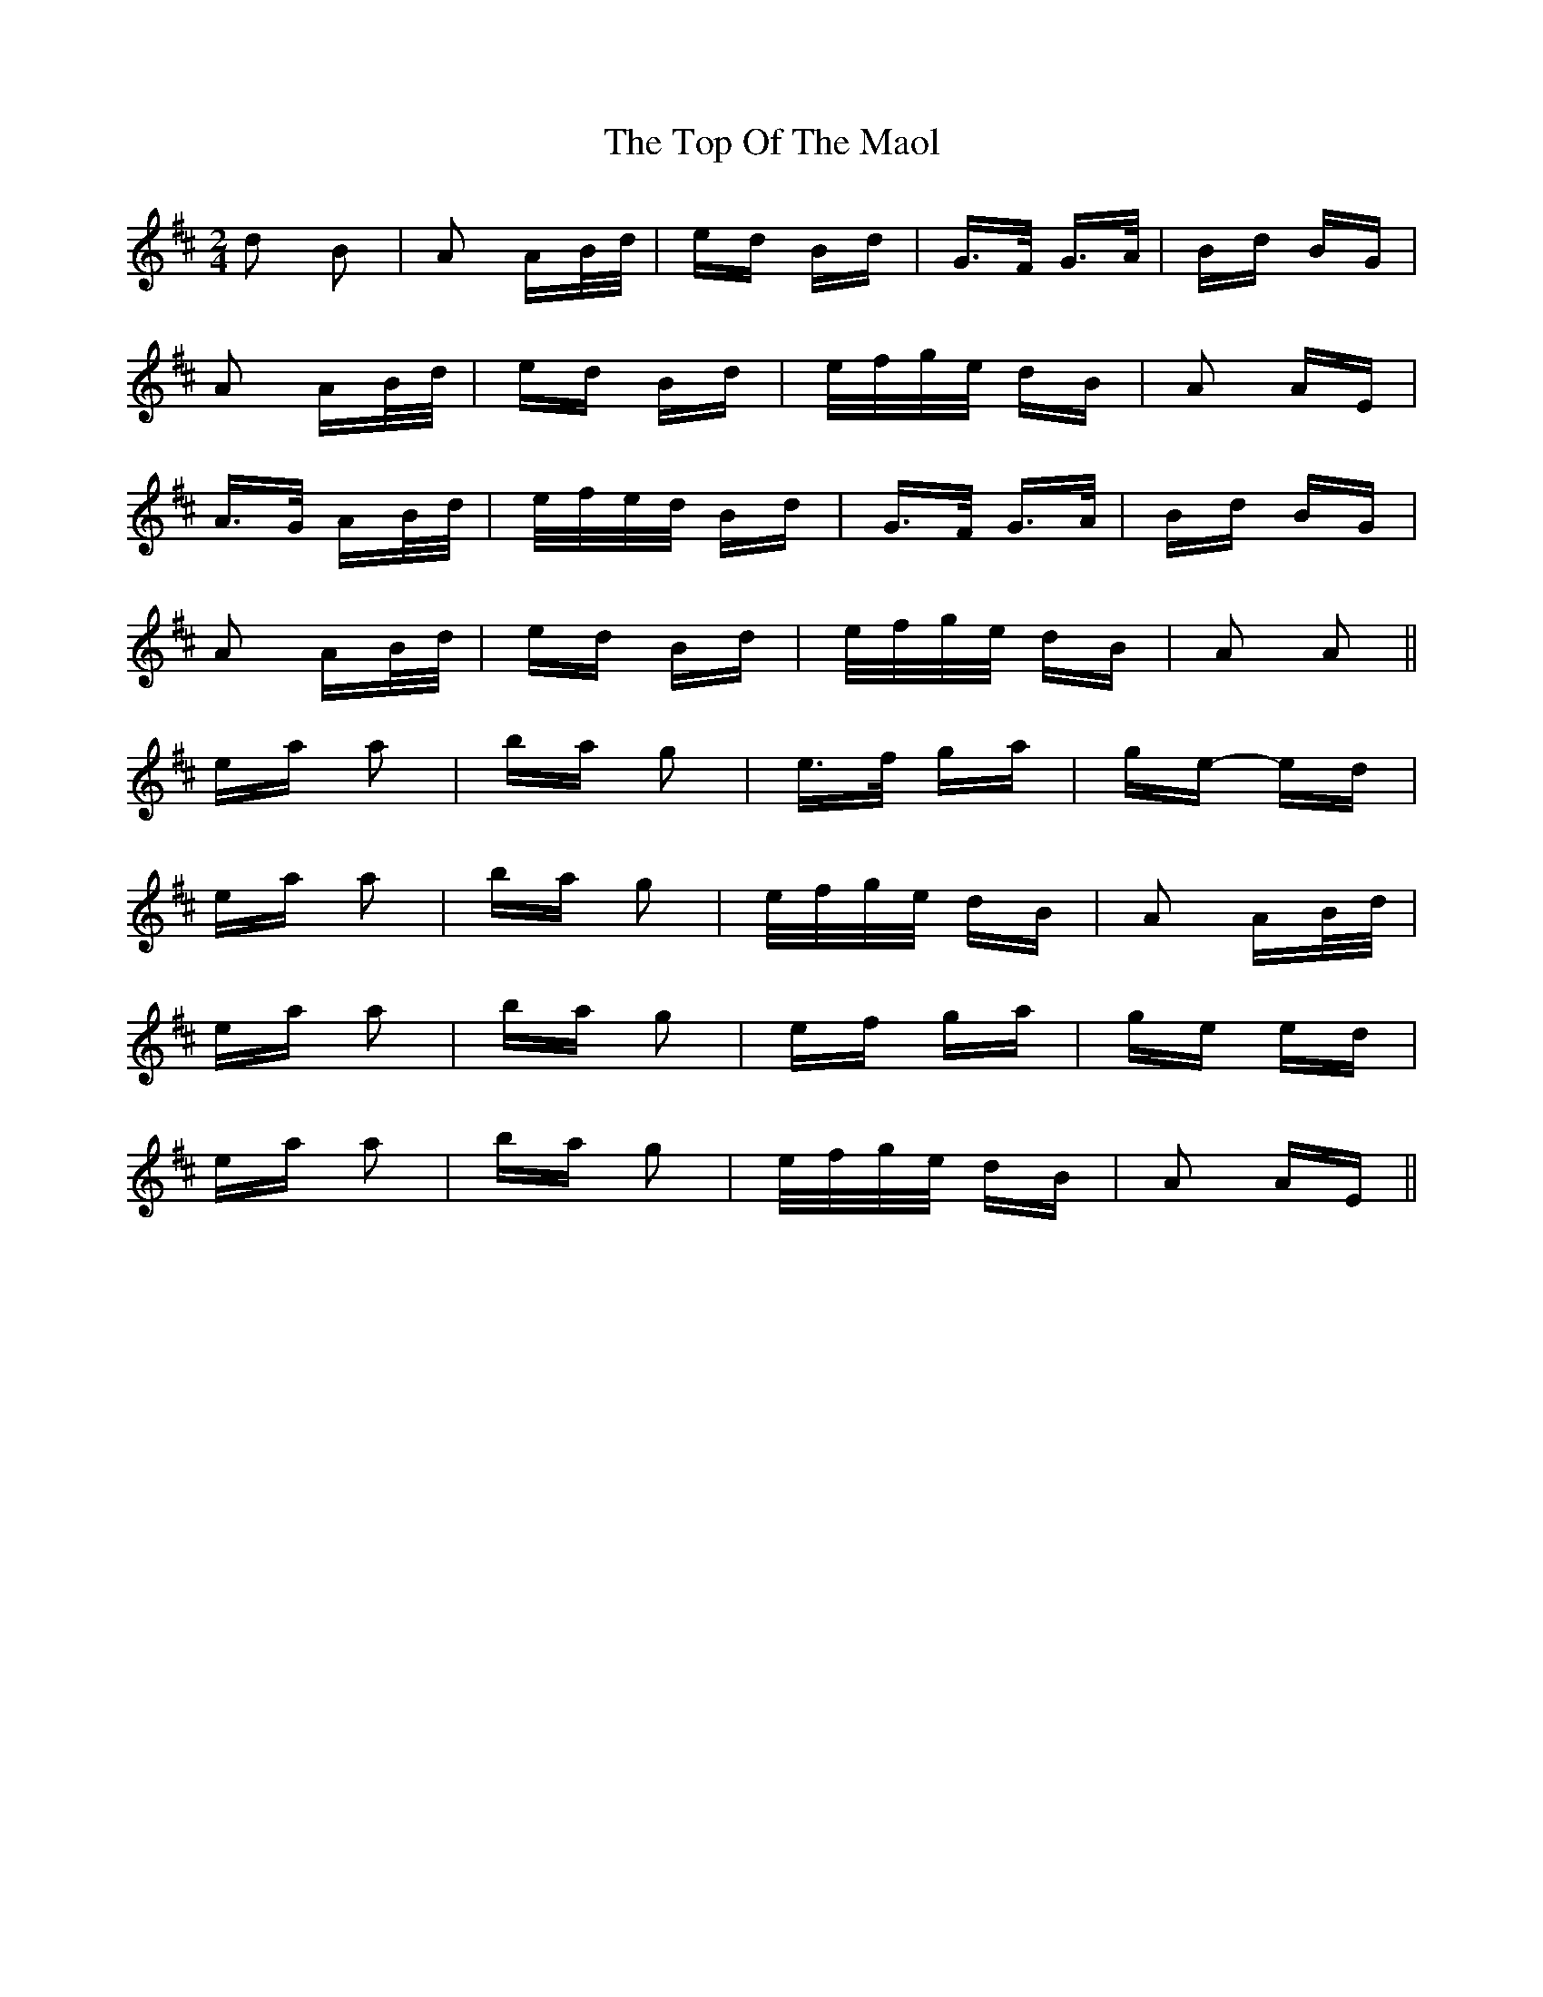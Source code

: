 X: 40663
T: Top Of The Maol, The
R: polka
M: 2/4
K: Amixolydian
d2 B2|A2 AB/d/|ed Bd|G>F G>A|Bd BG|
A2 AB/d/|ed Bd|e/f/g/e/ dB|A2 AE|
A>G AB/d/|e/f/e/d/ Bd|G>F G>A|Bd BG|
A2 AB/d/|ed Bd|e/f/g/e/ dB|A2 A2||
ea a2|ba g2|e>f ga|ge- ed|
ea a2|ba g2|e/f/g/e/ dB|A2 AB/d/|
ea a2|ba g2|ef ga|ge ed|
ea a2|ba g2|e/f/g/e/ dB|A2 AE||

